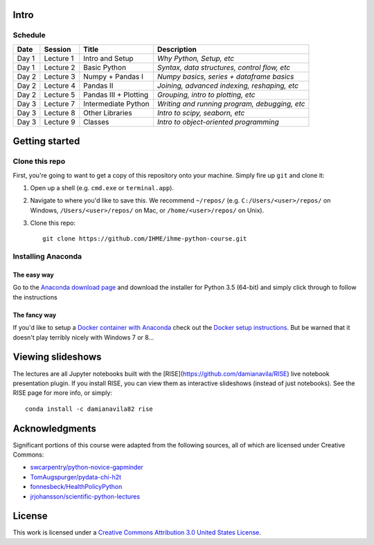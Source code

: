 Intro
=====

Schedule
--------

+--------------+--------------+----------------------+----------------------------------------------+
| Date         | Session      | Title                | Description                                  |
+==============+==============+======================+==============================================+
| Day 1        | Lecture 1    | Intro and Setup      | *Why Python, Setup, etc*                     |
+--------------+--------------+----------------------+----------------------------------------------+
| Day 1        | Lecture 2    | Basic Python         | *Syntax, data structures, control flow, etc* |
+--------------+--------------+----------------------+----------------------------------------------+
| Day 2        | Lecture 3    | Numpy + Pandas I     | *Numpy basics, series + dataframe basics*    |
+--------------+--------------+----------------------+----------------------------------------------+
| Day 2        | Lecture 4    | Pandas II            | *Joining, advanced indexing, reshaping, etc* |
+--------------+--------------+----------------------+----------------------------------------------+
| Day 2        | Lecture 5    | Pandas III + Plotting| *Grouping, intro to plotting, etc*           |
+--------------+--------------+----------------------+----------------------------------------------+
| Day 3        | Lecture 7    | Intermediate Python  | *Writing and running program, debugging, etc*|
+--------------+--------------+----------------------+----------------------------------------------+
| Day 3        | Lecture 8    | Other Libraries      | *Intro to scipy, seaborn, etc*               |
+--------------+--------------+----------------------+----------------------------------------------+
| Day 3        | Lecture 9    | Classes              | *Intro to object-oriented programming*       |
+--------------+--------------+----------------------+----------------------------------------------+

Getting started
===============

Clone this repo
---------------

First, you're going to want to get a copy of this repository onto your
machine. Simply fire up ``git`` and clone it:

1.  Open up a shell (e.g. ``cmd.exe`` or ``terminal.app``).

2.  Navigate to where you'd like to save this. We recommend ``~/repos/``
    (e.g. ``C:/Users/<user>/repos/`` on Windows, ``/Users/<user>/repos/``
    on Mac, or ``/home/<user>/repos/`` on Unix).

3.  Clone this repo:

    ::

        git clone https://github.com/IHME/ihme-python-course.git

Installing Anaconda
-------------------

The easy way
~~~~~~~~~~~~
Go to the `Anaconda download page <https://www.continuum.io/downloads>`_ and 
download the installer for Python 3.5 (64-bit) and simply click through to 
follow the instructions

The fancy way
~~~~~~~~~~~~~
If you'd like to setup a 
`Docker container with Anaconda <https://www.continuum.io/blog/developer-blog/anaconda-and-docker-better-together-reproducible-data-science>`_ 
check out the `Docker setup instructions <./Docker-Instructions.rst>`_. 
But be warned that it doesn't play terribly nicely with Windows 7 or 8...

Viewing slideshows
==================
The lectures are all Jupyter notebooks built with the 
[RISE](https://github.com/damianavila/RISE) live notebook presentation plugin. 
If you install RISE, you can view them as interactive slideshows (instead of
just notebooks). See the RISE page for more info, or simply:

::

    conda install -c damianavila82 rise

Acknowledgments
===============

Significant portions of this course were adapted from the following sources,
all of which are licensed under Creative Commons:

- `swcarpentry/python-novice-gapminder <https://github.com/swcarpentry/python-novice-gapminder>`_
- `TomAugspurger/pydata-chi-h2t <https://github.com/TomAugspurger/pydata-chi-h2t>`_
- `fonnesbeck/HealthPolicyPython <https://github.com/fonnesbeck/HealthPolicyPython/>`_
- `jrjohansson/scientific-python-lectures <https://github.com/jrjohansson/scientific-python-lectures>`_

License
=======
This work is licensed under a 
`Creative Commons Attribution 3.0 United States License <http://creativecommons.org/licenses/by/3.0/us/>`_.
